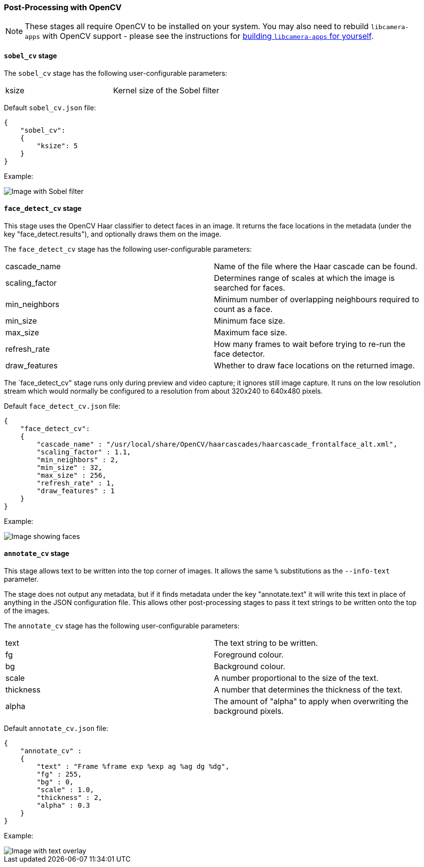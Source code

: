 === Post-Processing with OpenCV

NOTE: These stages all require OpenCV to be installed on your system. You may also need to rebuild `libcamera-apps` with OpenCV support - please see the instructions for xref:camera.adoc#building-libcamera-and-libcamera-apps[building `libcamera-apps` for yourself].

==== `sobel_cv` stage

The `sobel_cv` stage has the following user-configurable parameters:

[cols=",^"]
|===
| ksize | Kernel size of the Sobel filter
|===


Default `sobel_cv.json` file:

----
{
    "sobel_cv":
    {
        "ksize": 5
    }
}
----

Example:

image::images/sobel.jpg[Image with Sobel filter]

==== `face_detect_cv` stage

This stage uses the OpenCV Haar classifier to detect faces in an image. It returns the face locations in the metadata (under the key "face_detect.results"), and optionally draws them on the image.

The `face_detect_cv` stage has the following user-configurable parameters:

[cols=",^"]
|===
| cascade_name | Name of the file where the Haar cascade can be found.
| scaling_factor | Determines range of scales at which the image is searched for faces.
| min_neighbors | Minimum number of overlapping neighbours required to count as a face.
| min_size | Minimum face size.
| max_size | Maximum face size.
| refresh_rate | How many frames to wait before trying to re-run the face detector.
| draw_features | Whether to draw face locations on the returned image.
|===

The `face_detect_cv" stage runs only during preview and video capture; it ignores still image capture. It runs on the low resolution stream which would normally be configured to a resolution from about 320x240 to 640x480 pixels.

Default `face_detect_cv.json` file:

----
{
    "face_detect_cv":
    {
        "cascade_name" : "/usr/local/share/OpenCV/haarcascades/haarcascade_frontalface_alt.xml",
        "scaling_factor" : 1.1,
        "min_neighbors" : 2,
        "min_size" : 32,
        "max_size" : 256,
        "refresh_rate" : 1,
        "draw_features" : 1
    }
}
----

Example:

image::images/face_detect.jpg[Image showing faces]

==== `annotate_cv` stage

This stage allows text to be written into the top corner of images. It allows the same `%` substitutions as the `--info-text` parameter.

The stage does not output any metadata, but if it finds metadata under the key "annotate.text" it will write this text in place of anything in the JSON configuration file. This allows other post-processing stages to pass it text strings to be written onto the top of the images.

The `annotate_cv` stage has the following user-configurable parameters:

[cols=",^"]
|===
| text | The text string to be written.
| fg | Foreground colour.
| bg | Background colour.
| scale | A number proportional to the size of the text.
| thickness | A number that determines the thickness of the text.
| alpha | The amount of "alpha" to apply when overwriting the background pixels.
|===

Default `annotate_cv.json` file:

----
{
    "annotate_cv" :
    {
	"text" : "Frame %frame exp %exp ag %ag dg %dg",
	"fg" : 255,
	"bg" : 0,
	"scale" : 1.0,
	"thickness" : 2,
	"alpha" : 0.3
    }
}
----

Example:

image::images/annotate.jpg[Image with text overlay]

